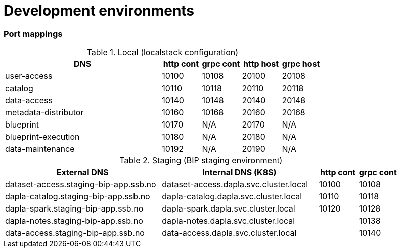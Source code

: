 = Development environments

ifdef::env-github[]
:tip-caption: :bulb:
:note-caption: :information_source:
:important-caption: :heavy_exclamation_mark:
:caution-caption: :fire:
:warning-caption: :warning:
:toc-placement: preamble
endif::[]

=== Port mappings

[cols="4,1,1,1,1", options="header"]
.Local (localstack configuration)
|===
| DNS
| http cont
| grpc cont
| http host
| grpc host

| user-access
| 10100
| 10108
| 20100
| 20108

| catalog
| 10110
| 10118
| 20110
| 20118

| data-access
| 10140
| 10148
| 20140
| 20148

| metadata-distributor
| 10160
| 10168
| 20160
| 20168

| blueprint
| 10170
| N/A
| 20170
| N/A

| blueprint-execution
| 10180
| N/A
| 20180
| N/A

| data-maintenance
| 10192
| N/A
| 20190
| N/A
|===

[cols="4,4,1,1", options="header"]
.Staging (BIP staging environment)
|===
| External DNS
| Internal DNS (K8S)
| http cont
| grpc cont

| dataset-access.staging-bip-app.ssb.no
| dataset-access.dapla.svc.cluster.local
| 10100
| 10108

| dapla-catalog.staging-bip-app.ssb.no
| dapla-catalog.dapla.svc.cluster.local
| 10110
| 10118

| dapla-spark.staging-bip-app.ssb.no
| dapla-spark.dapla.svc.cluster.local
| 10120
| 10128

| dapla-notes.staging-bip-app.ssb.no
| dapla-notes.dapla.svc.cluster.local
|
| 10138

| data-access.staging-bip-app.ssb.no
| data-access.dapla.svc.cluster.local
|
| 10140
| 10148
|===
